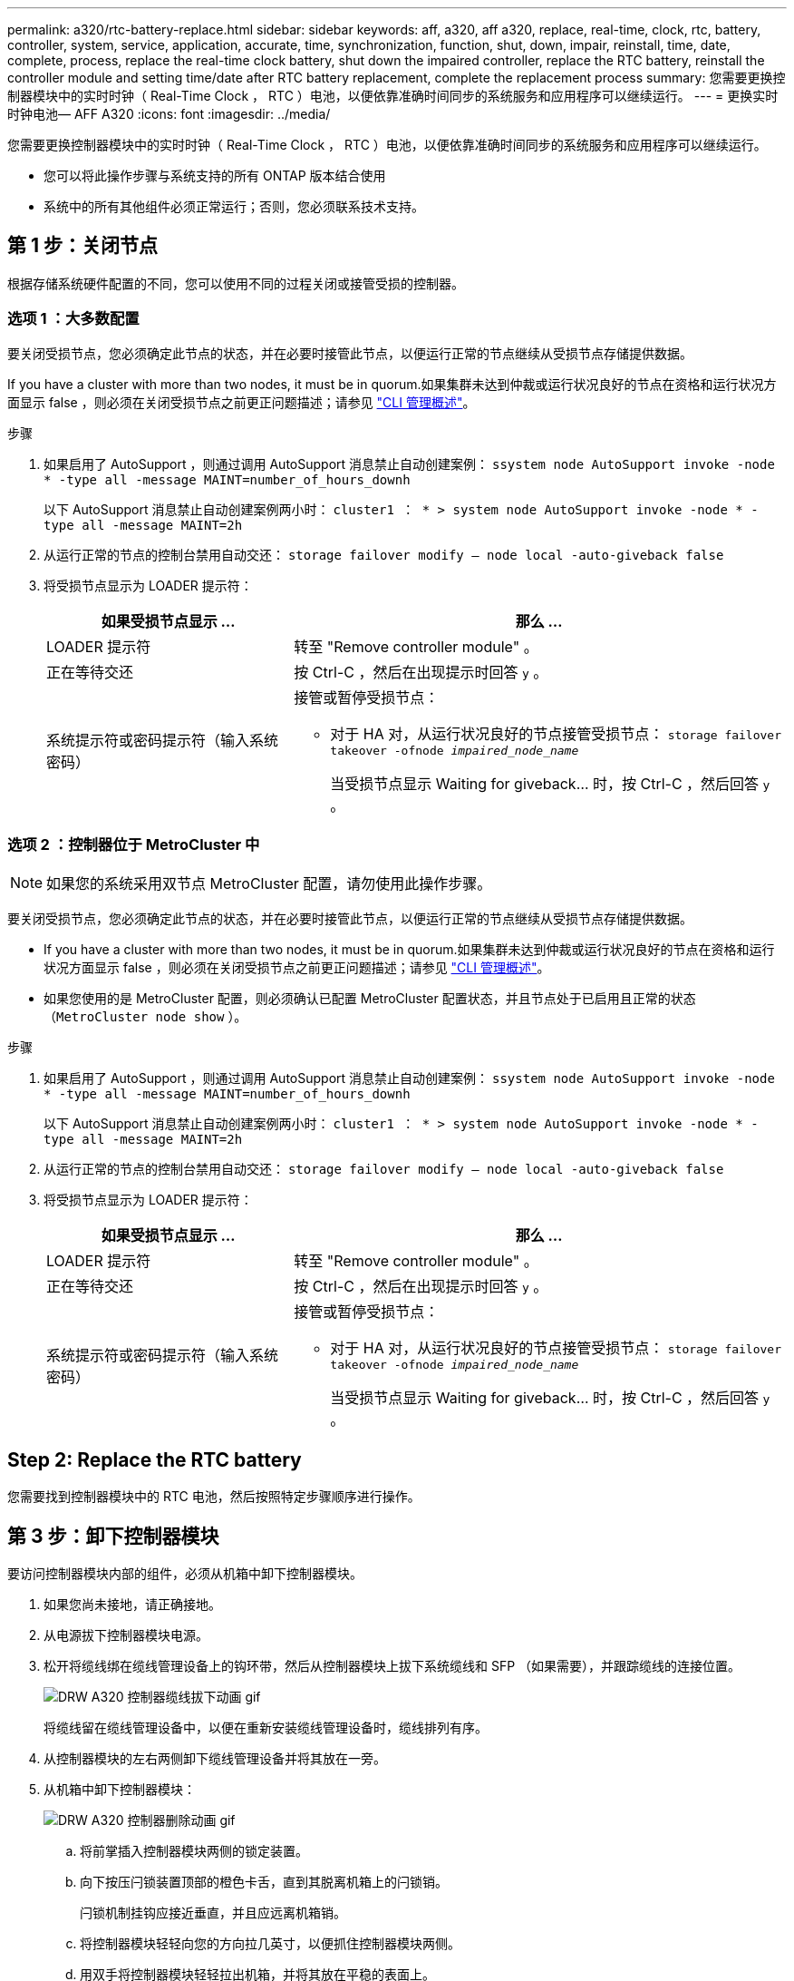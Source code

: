 ---
permalink: a320/rtc-battery-replace.html 
sidebar: sidebar 
keywords: aff, a320, aff a320, replace, real-time, clock, rtc, battery, controller, system, service, application, accurate, time, synchronization, function, shut, down, impair, reinstall, time, date, complete, process, replace the real-time clock battery, shut down the impaired controller, replace the RTC battery, reinstall the controller module and setting time/date after RTC battery replacement, complete the replacement process 
summary: 您需要更换控制器模块中的实时时钟（ Real-Time Clock ， RTC ）电池，以便依靠准确时间同步的系统服务和应用程序可以继续运行。 
---
= 更换实时时钟电池— AFF A320
:icons: font
:imagesdir: ../media/


[role="lead"]
您需要更换控制器模块中的实时时钟（ Real-Time Clock ， RTC ）电池，以便依靠准确时间同步的系统服务和应用程序可以继续运行。

* 您可以将此操作步骤与系统支持的所有 ONTAP 版本结合使用
* 系统中的所有其他组件必须正常运行；否则，您必须联系技术支持。




== 第 1 步：关闭节点

[role="lead"]
根据存储系统硬件配置的不同，您可以使用不同的过程关闭或接管受损的控制器。



=== 选项 1 ：大多数配置

[role="lead"]
要关闭受损节点，您必须确定此节点的状态，并在必要时接管此节点，以便运行正常的节点继续从受损节点存储提供数据。

If you have a cluster with more than two nodes, it must be in quorum.如果集群未达到仲裁或运行状况良好的节点在资格和运行状况方面显示 false ，则必须在关闭受损节点之前更正问题描述；请参见 link:https://docs.netapp.com/us-en/ontap/system-admin/index.html["CLI 管理概述"^]。

.步骤
. 如果启用了 AutoSupport ，则通过调用 AutoSupport 消息禁止自动创建案例： `ssystem node AutoSupport invoke -node * -type all -message MAINT=number_of_hours_downh`
+
以下 AutoSupport 消息禁止自动创建案例两小时： `cluster1 ： * > system node AutoSupport invoke -node * -type all -message MAINT=2h`

. 从运行正常的节点的控制台禁用自动交还： `storage failover modify – node local -auto-giveback false`
. 将受损节点显示为 LOADER 提示符：
+
[cols="1,2"]
|===
| 如果受损节点显示 ... | 那么 ... 


 a| 
LOADER 提示符
 a| 
转至 "Remove controller module" 。



 a| 
正在等待交还
 a| 
按 Ctrl-C ，然后在出现提示时回答 `y` 。



 a| 
系统提示符或密码提示符（输入系统密码）
 a| 
接管或暂停受损节点：

** 对于 HA 对，从运行状况良好的节点接管受损节点： `storage failover takeover -ofnode _impaired_node_name_`
+
当受损节点显示 Waiting for giveback... 时，按 Ctrl-C ，然后回答 `y` 。



|===




=== 选项 2 ：控制器位于 MetroCluster 中


NOTE: 如果您的系统采用双节点 MetroCluster 配置，请勿使用此操作步骤。

要关闭受损节点，您必须确定此节点的状态，并在必要时接管此节点，以便运行正常的节点继续从受损节点存储提供数据。

* If you have a cluster with more than two nodes, it must be in quorum.如果集群未达到仲裁或运行状况良好的节点在资格和运行状况方面显示 false ，则必须在关闭受损节点之前更正问题描述；请参见 link:https://docs.netapp.com/us-en/ontap/system-admin/index.html["CLI 管理概述"^]。
* 如果您使用的是 MetroCluster 配置，则必须确认已配置 MetroCluster 配置状态，并且节点处于已启用且正常的状态（`MetroCluster node show` ）。


.步骤
. 如果启用了 AutoSupport ，则通过调用 AutoSupport 消息禁止自动创建案例： `ssystem node AutoSupport invoke -node * -type all -message MAINT=number_of_hours_downh`
+
以下 AutoSupport 消息禁止自动创建案例两小时： `cluster1 ： * > system node AutoSupport invoke -node * -type all -message MAINT=2h`

. 从运行正常的节点的控制台禁用自动交还： `storage failover modify – node local -auto-giveback false`
. 将受损节点显示为 LOADER 提示符：
+
[cols="1,2"]
|===
| 如果受损节点显示 ... | 那么 ... 


 a| 
LOADER 提示符
 a| 
转至 "Remove controller module" 。



 a| 
正在等待交还
 a| 
按 Ctrl-C ，然后在出现提示时回答 `y` 。



 a| 
系统提示符或密码提示符（输入系统密码）
 a| 
接管或暂停受损节点：

** 对于 HA 对，从运行状况良好的节点接管受损节点： `storage failover takeover -ofnode _impaired_node_name_`
+
当受损节点显示 Waiting for giveback... 时，按 Ctrl-C ，然后回答 `y` 。



|===




== Step 2: Replace the RTC battery

[role="lead"]
您需要找到控制器模块中的 RTC 电池，然后按照特定步骤顺序进行操作。



== 第 3 步：卸下控制器模块

[role="lead"]
要访问控制器模块内部的组件，必须从机箱中卸下控制器模块。

. 如果您尚未接地，请正确接地。
. 从电源拔下控制器模块电源。
. 松开将缆线绑在缆线管理设备上的钩环带，然后从控制器模块上拔下系统缆线和 SFP （如果需要），并跟踪缆线的连接位置。
+
image::../media/drw_a320_controller_cable_unplug_animated_gif.png[DRW A320 控制器缆线拔下动画 gif]

+
将缆线留在缆线管理设备中，以便在重新安装缆线管理设备时，缆线排列有序。

. 从控制器模块的左右两侧卸下缆线管理设备并将其放在一旁。
. 从机箱中卸下控制器模块：
+
image::../media/drw_a320_controller_remove_animated_gif.png[DRW A320 控制器删除动画 gif]

+
.. 将前掌插入控制器模块两侧的锁定装置。
.. 向下按压闩锁装置顶部的橙色卡舌，直到其脱离机箱上的闩锁销。


+
闩锁机制挂钩应接近垂直，并且应远离机箱销。

+
.. 将控制器模块轻轻向您的方向拉几英寸，以便抓住控制器模块两侧。
.. 用双手将控制器模块轻轻拉出机箱，并将其放在平稳的表面上。






== 第 4 步：更换 RTC 电池

image::../media/drw_a320_rtc_batt_replace_animated_gif.png[DRW A320 RTC 电池更换动画 gif]

. 卸下 PCIe 盖板。
+
.. 拧下控制器模块背面板载端口上方的蓝色翼形螺钉。
.. 向您的方向滑动外盖，然后向上旋转外盖。
.. 拆下外盖并放在一旁。


. 找到，取出然后更换 RTC 电池：
+
.. 使用 FRU 示意图，找到控制器模块上的 RTC 电池。
.. 将电池轻轻推离电池架，将其旋转出电池架，然后将其从电池架中取出。
+

NOTE: 从电池架中取出电池时，请注意电池的极性。电池标有加号，必须正确放置在支架中。电池座旁边的加号用于指示电池的位置。

.. 从防静电运输袋中取出更换用电池。
.. 记下 RTC 电池的极性，然后将电池倾斜并向下推，将其插入电池架中。


. 目视检查电池，确保其已完全安装到电池架中，并且极性正确。
. 在控制器模块上重新安装 PCIe 盖板。




== Step 5: Reinstall the controller module and setting time/date after RTC battery replacement

[role="lead"]
更换控制器模块中的组件后，您必须在系统机箱中重新安装控制器模块，重置控制器上的时间和日期，然后启动它。

. 如果尚未关闭通风管或控制器模块盖板，请将其关闭。
. 将控制器模块的末端与机箱中的开口对齐，然后将控制器模块轻轻推入系统的一半。
+
请勿将控制器模块完全插入机箱中，除非系统指示您这样做。

. 根据需要重新对系统进行布线。
+
如果您已卸下介质转换器（ QSFP 或 SFP ），请记得在使用光缆时重新安装它们。

. 如果已拔下电源，请重新插入电源，然后重新安装电源线固定器。
. 完成控制器模块的重新安装：
+
.. 确保闩锁臂锁定在扩展位置。
.. 使用闩锁臂将控制器模块推入机箱托架，直到其停止。
+

NOTE: 请勿向下推闩锁臂顶部的闩锁装置。通过提升锁定机制并禁止将控制器模块滑入机箱来执行此操作。

.. 按住锁定机制顶部的橙色卡舌。
.. 将控制器模块轻轻推入机箱托架，直至其与机箱边缘平齐。
+

NOTE: 锁定机制臂滑入机箱。

+
控制器模块一旦完全固定在机箱中，就会开始启动。

.. 释放闩锁，将控制器模块锁定到位。
.. 如果尚未重新安装缆线管理设备，请重新安装该设备。
.. 在 LOADER 提示符处暂停控制器。


. 重置控制器上的时间和日期：
+
.. 使用 `show date` 命令检查运行状况良好的节点上的日期和时间。
.. 在目标节点上的 LOADER 提示符处，检查时间和日期。
.. 如有必要，请使用 `set date MM/dd/yyyy` 命令修改日期。
.. 如有必要，请使用 `set time hh ： mm ： ss` 命令在 GMT 中设置时间。
.. 确认目标节点上的日期和时间。


. 在 LOADER 提示符处，输入 `bye` 以重新初始化 PCIe 卡和其他组件，然后让节点重新启动。
. 交还节点的存储，使节点恢复正常运行： `storage failover giveback -ofnode _impaired_node_name_`
. 如果已禁用自动交还，请重新启用它： `storage failover modify -node local -auto-giveback true`




== 第 6 步：将故障部件退回 NetApp

[role="lead"]
更换部件后，您可以按照套件随附的 RMA 说明将故障部件退回 NetApp 。请通过联系技术支持 https://mysupport.netapp.com/site/global/dashboard["NetApp 支持"]， 888-463-8277 （北美）， 00-800-44-638277 （欧洲）或 +800-800-80-800 （亚太地区）（如果您需要 RMA 编号或有关更换操作步骤的其他帮助）。

